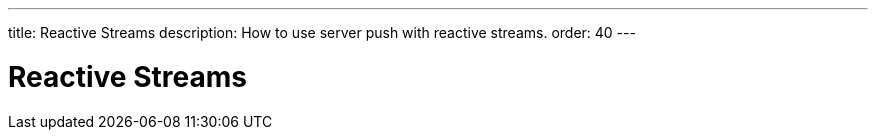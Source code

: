 ---
title: Reactive Streams
description: How to use server push with reactive streams.
order: 40
---

= Reactive Streams

// TODO Write me